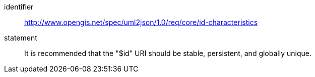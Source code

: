 [recommendation]
====
[%metadata]
identifier:: http://www.opengis.net/spec/uml2json/1.0/req/core/id-characteristics
statement:: It is recommended that the "$id" URI should be stable, persistent, and globally unique.

====
